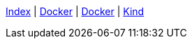 <<index.adoc#,Index>> {vbar}
<<buildpacks.adoc#,Docker>> {vbar}
<<docker.adoc#,Docker>> {vbar}
<<k8s_kind.adoc#,Kind>> +